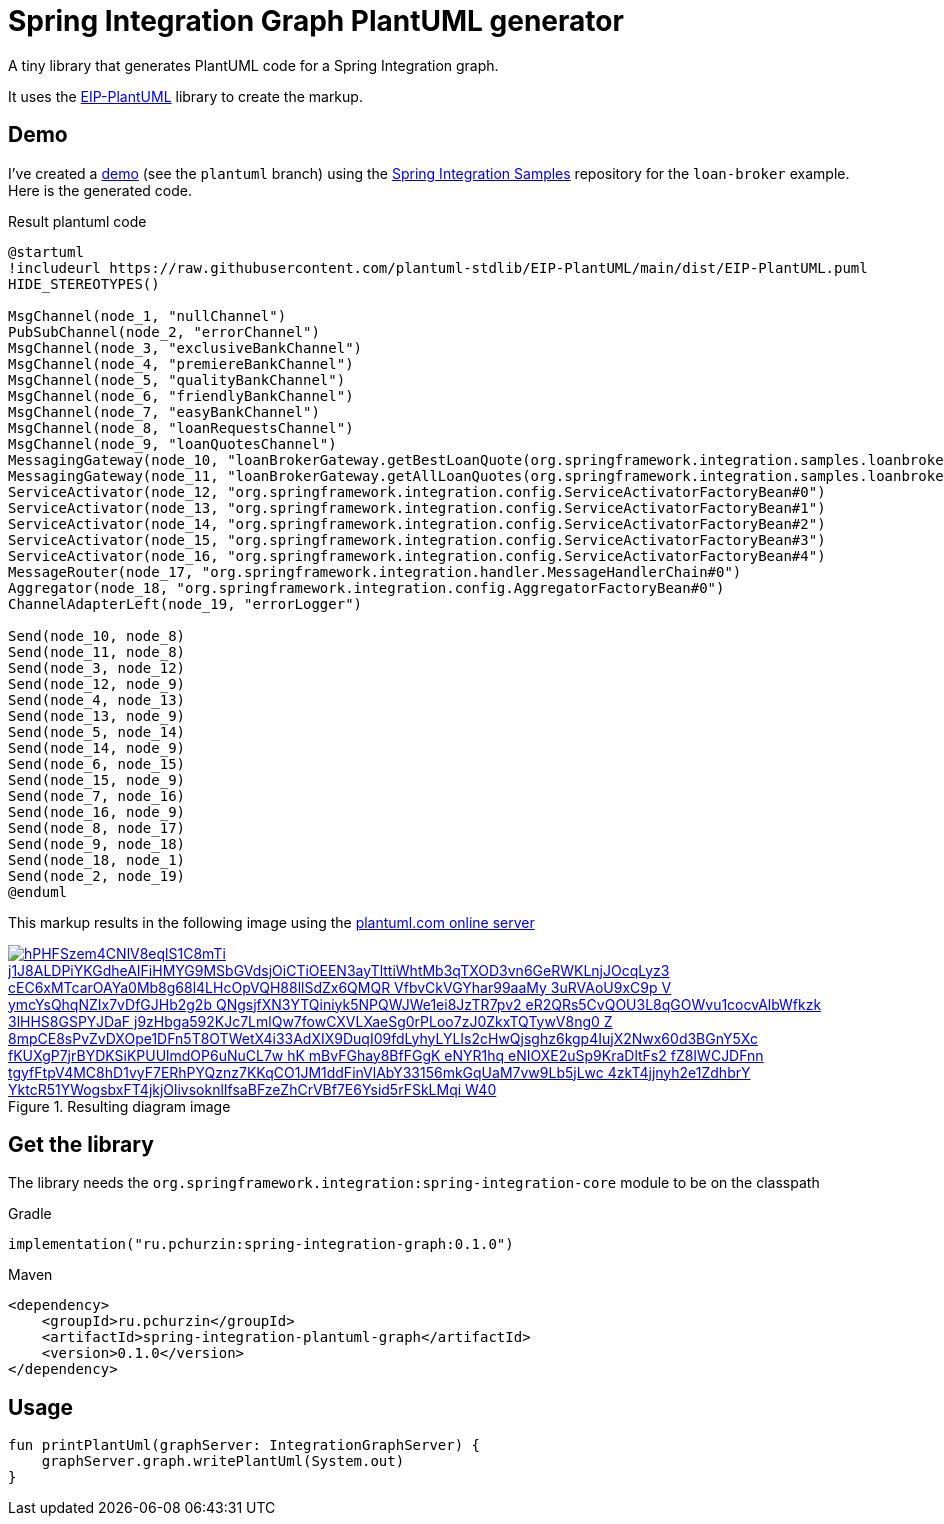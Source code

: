 = Spring Integration Graph PlantUML generator

A tiny library that generates PlantUML code for a Spring Integration graph.

It uses the https://github.com/plantuml-stdlib/EIP-PlantUML[EIP-PlantUML] library to create the markup.

== Demo

I've created a https://github.com//pchurzin/spring-integration-samples/tree/plantuml/applications/loan-broker[demo] (see the `plantuml` branch) using the https://github.com/spring-projects/spring-integration-samples[Spring Integration Samples]
repository for the `loan-broker` example.
Here is the generated code.

.Result plantuml code
[source,plantuml]
----
@startuml
!includeurl https://raw.githubusercontent.com/plantuml-stdlib/EIP-PlantUML/main/dist/EIP-PlantUML.puml
HIDE_STEREOTYPES()

MsgChannel(node_1, "nullChannel")
PubSubChannel(node_2, "errorChannel")
MsgChannel(node_3, "exclusiveBankChannel")
MsgChannel(node_4, "premiereBankChannel")
MsgChannel(node_5, "qualityBankChannel")
MsgChannel(node_6, "friendlyBankChannel")
MsgChannel(node_7, "easyBankChannel")
MsgChannel(node_8, "loanRequestsChannel")
MsgChannel(node_9, "loanQuotesChannel")
MessagingGateway(node_10, "loanBrokerGateway.getBestLoanQuote(org.springframework.integration.samples.loanbroker.domain.LoanRequest)")
MessagingGateway(node_11, "loanBrokerGateway.getAllLoanQuotes(org.springframework.integration.samples.loanbroker.domain.LoanRequest)")
ServiceActivator(node_12, "org.springframework.integration.config.ServiceActivatorFactoryBean#0")
ServiceActivator(node_13, "org.springframework.integration.config.ServiceActivatorFactoryBean#1")
ServiceActivator(node_14, "org.springframework.integration.config.ServiceActivatorFactoryBean#2")
ServiceActivator(node_15, "org.springframework.integration.config.ServiceActivatorFactoryBean#3")
ServiceActivator(node_16, "org.springframework.integration.config.ServiceActivatorFactoryBean#4")
MessageRouter(node_17, "org.springframework.integration.handler.MessageHandlerChain#0")
Aggregator(node_18, "org.springframework.integration.config.AggregatorFactoryBean#0")
ChannelAdapterLeft(node_19, "errorLogger")

Send(node_10, node_8)
Send(node_11, node_8)
Send(node_3, node_12)
Send(node_12, node_9)
Send(node_4, node_13)
Send(node_13, node_9)
Send(node_5, node_14)
Send(node_14, node_9)
Send(node_6, node_15)
Send(node_15, node_9)
Send(node_7, node_16)
Send(node_16, node_9)
Send(node_8, node_17)
Send(node_9, node_18)
Send(node_18, node_1)
Send(node_2, node_19)
@enduml
----

This markup results in the following image using the https://plantuml.com[plantuml.com online server]

.Resulting diagram image
[link=https://www.plantuml.com/plantuml/svg/hPHFSzem4CNlV8eqlS1C8mTi_j1J8ALDPiYKGdheAIFiHMYG9MSbGVdsjOiCTiOEEN3ayTlttiWhtMb3qTXOD3vn6GeRWKLnjJOcqLyz3-cEC6xMTcarOAYa0Mb8g68l4LHcOpVQH88llSdZx6QMQR-VfbvCkVGYhar99aaMy_3uRVAoU9xC9p-V_ymcYsQhqNZIx7vDfGJHb2g2b_QNgsjfXN3YTQiniyk5NPQWJWe1ei8JzTR7pv2_eR2QRs5CvQOU3L8qGOWvu1cocvAlbWfkzk-3lHHS8GSPYJDaF-j9zHbga592KJc7LmlQw7fowCXVLXaeSg0rPLoo7zJ0ZkxTQTywV8ng0-Z-8mpCE8sPvZvDXOpe1DFn5T8OTWetX4i33AdXIX9DuqI09fdLyhyLYLIs2cHwQjsghz6kgp4IujX2Nwx60d3BGnY5Xc-fKUXgP7jrBYDKSiKPUUlmdOP6uNuCL7w-hK_mBvFGhay8BfFGgK_eNYR1hq_eNIOXE2uSp9KraDltFs2_fZ8IWCJDFnn-tgyfFtpV4MC8hD1vyF7ERhPYQznz7KKqCO1JM1ddFinVlAbY33156mkGqUaM7vw9Lb5jLwc-4zkT4jjnyh2e1ZdhbrY_YktcR51YWogsbxFT4jkjOlivsoknlIfsaBFzeZhCrVBf7E6Ysid5rFSkLMqi_W40]
image::https://www.plantuml.com/plantuml/svg/hPHFSzem4CNlV8eqlS1C8mTi_j1J8ALDPiYKGdheAIFiHMYG9MSbGVdsjOiCTiOEEN3ayTlttiWhtMb3qTXOD3vn6GeRWKLnjJOcqLyz3-cEC6xMTcarOAYa0Mb8g68l4LHcOpVQH88llSdZx6QMQR-VfbvCkVGYhar99aaMy_3uRVAoU9xC9p-V_ymcYsQhqNZIx7vDfGJHb2g2b_QNgsjfXN3YTQiniyk5NPQWJWe1ei8JzTR7pv2_eR2QRs5CvQOU3L8qGOWvu1cocvAlbWfkzk-3lHHS8GSPYJDaF-j9zHbga592KJc7LmlQw7fowCXVLXaeSg0rPLoo7zJ0ZkxTQTywV8ng0-Z-8mpCE8sPvZvDXOpe1DFn5T8OTWetX4i33AdXIX9DuqI09fdLyhyLYLIs2cHwQjsghz6kgp4IujX2Nwx60d3BGnY5Xc-fKUXgP7jrBYDKSiKPUUlmdOP6uNuCL7w-hK_mBvFGhay8BfFGgK_eNYR1hq_eNIOXE2uSp9KraDltFs2_fZ8IWCJDFnn-tgyfFtpV4MC8hD1vyF7ERhPYQznz7KKqCO1JM1ddFinVlAbY33156mkGqUaM7vw9Lb5jLwc-4zkT4jjnyh2e1ZdhbrY_YktcR51YWogsbxFT4jkjOlivsoknlIfsaBFzeZhCrVBf7E6Ysid5rFSkLMqi_W40[format=svg]

== Get the library

****
The library needs the `org.springframework.integration:spring-integration-core` module to be on the classpath
****

.Gradle
[source, kotlin]
----
implementation("ru.pchurzin:spring-integration-graph:0.1.0")
----

.Maven
[source, xml]
----
<dependency>
    <groupId>ru.pchurzin</groupId>
    <artifactId>spring-integration-plantuml-graph</artifactId>
    <version>0.1.0</version>
</dependency>
----

== Usage

[source, kotlin]
----
fun printPlantUml(graphServer: IntegrationGraphServer) {
    graphServer.graph.writePlantUml(System.out)
}
----